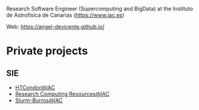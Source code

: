 #+OPTIONS: toc:nil 

Research Software Engineer (Supercomputing and BigData) at the Instituto de
Astrofísica de Canarias (https://www.iac.es)

Web: https://angel-devicente.github.io/

* Private projects

** SIE

+ [[https://github.com/angel-devicente/HTcondor][HTCondor@IAC]]
+ [[https://github.com/angel-devicente/Research_Computing_Resources-IAC][Research Computing Resources@IAC]]
+ [[https://github.com/angel-devicente/slurm_burros][Slurm-Burros@IAC]]
